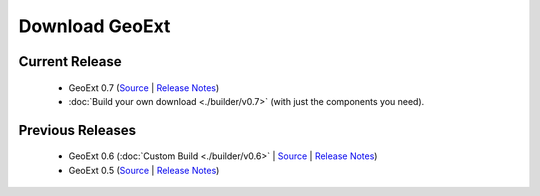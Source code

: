 =================
 Download GeoExt
=================

Current Release
---------------

 * GeoExt 0.7 (`Source <http://trac.geoext.org/attachment/wiki/Download/GeoExt-release-0.7.zip?format=raw>`__ | `Release Notes <http://trac.geoext.org/wiki/Release/0.7/Notes>`__)
 * :doc:`Build your own download <./builder/v0.7>` (with just the components you need).

Previous Releases
-----------------

 * GeoExt 0.6 (:doc:`Custom Build <./builder/v0.6>` | `Source <http://trac.geoext.org/attachment/wiki/Download/GeoExt-release-0.6.zip?format=raw>`__ | `Release Notes <http://trac.geoext.org/wiki/Release/0.6/Notes>`__)
 * GeoExt 0.5 (`Source <http://trac.geoext.org/attachment/wiki/Download/GeoExt-release-0.5.zip?format=raw>`__ | `Release Notes <http://trac.geoext.org/wiki/Release/0.5/Notes>`__)

